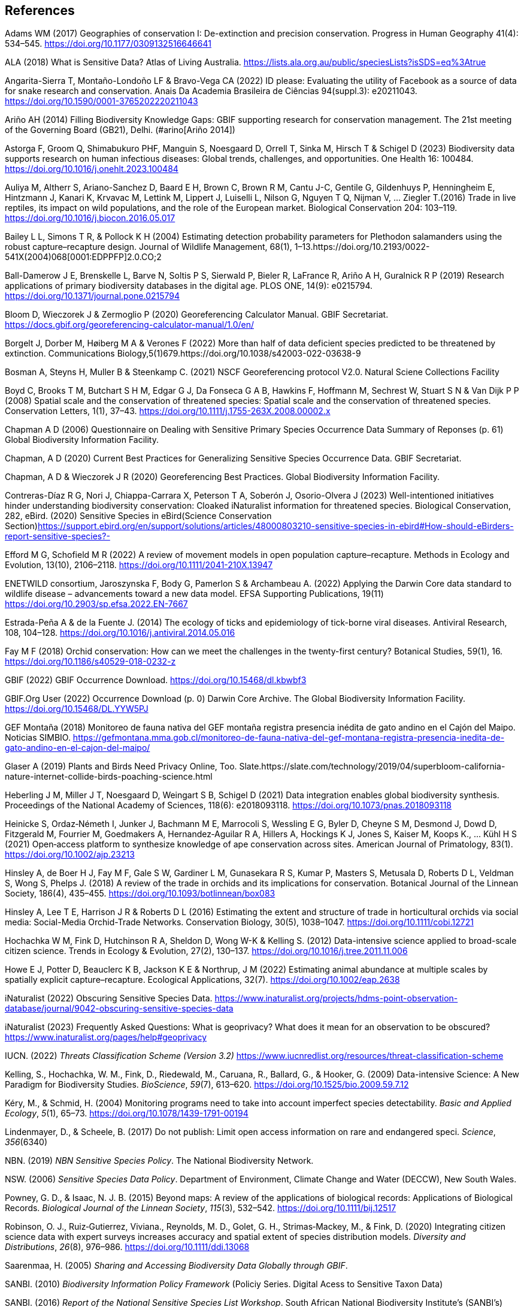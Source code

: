 == References

Adams WM (2017) Geographies of conservation I: De-extinction and precision conservation. Progress in Human Geography 41(4): 534–545. https://doi.org/10.1177/0309132516646641 

ALA (2018) What is Sensitive Data? Atlas of Living Australia. https://lists.ala.org.au/public/speciesLists?isSDS=eq%3Atrue

Angarita-Sierra T, Montaño-Londoño LF & Bravo-Vega CA (2022) ID please: Evaluating the utility of Facebook as a source of data for snake research and conservation. Anais Da Academia Brasileira de Ciências 94(suppl.3): e20211043. https://doi.org/10.1590/0001-3765202220211043

Ariño AH (2014) Filling Biodiversity Knowledge Gaps: GBIF supporting research for conservation management. The 21st meeting of the Governing Board (GB21), Delhi. (#arino[Ariño 2014])

Astorga F, Groom Q, Shimabukuro PHF, Manguin S, Noesgaard D, Orrell T, Sinka M, Hirsch T & Schigel D (2023) Biodiversity data supports research on human infectious diseases: Global trends, challenges, and opportunities. One Health 16: 100484. https://doi.org/10.1016/j.onehlt.2023.100484

Auliya M, Altherr S, Ariano-Sanchez D, Baard E H, Brown C, Brown R M, Cantu J-C, Gentile G, Gildenhuys P, Henningheim E, Hintzmann J, Kanari K, Krvavac M, Lettink M, Lippert J, Luiselli L, Nilson G, Nguyen T Q, Nijman V, … Ziegler T.(2016) Trade in live reptiles, its impact on wild populations, and the role of the European market. Biological Conservation 204: 103–119. https://doi.org/10.1016/j.biocon.2016.05.017

Bailey L L, Simons T R, & Pollock K H (2004) Estimating detection probability parameters for Plethodon salamanders using the robust capture–recapture design. Journal of Wildlife Management, 68(1), 1–13.https://doi.org/10.2193/0022-541X(2004)068[0001:EDPPFP]2.0.CO;2

Ball-Damerow J E, Brenskelle L, Barve N, Soltis P S, Sierwald P, Bieler R, LaFrance R, Ariño A H, Guralnick R P (2019) Research applications of primary biodiversity databases in the digital age. PLOS ONE, 14(9): e0215794. https://doi.org/10.1371/journal.pone.0215794

Bloom D, Wieczorek J & Zermoglio P (2020) Georeferencing Calculator Manual. GBIF Secretariat. https://docs.gbif.org/georeferencing-calculator-manual/1.0/en/

Borgelt J, Dorber M, Høiberg M A & Verones F (2022) More than half of data deficient species predicted to be threatened by extinction. Communications Biology,5(1)679.https://doi.org/10.1038/s42003-022-03638-9

Bosman A, Steyns H, Muller B & Steenkamp C. (2021) NSCF Georeferencing protocol V2.0. Natural Sciene Collections Facility

Boyd C, Brooks T M, Butchart S H M, Edgar G J, Da Fonseca G A B, Hawkins F, Hoffmann M, Sechrest W, Stuart S N & Van Dijk P P (2008) Spatial scale and the conservation of threatened species: Spatial scale and the conservation of threatened species. Conservation Letters, 1(1), 37–43. https://doi.org/10.1111/j.1755-263X.2008.00002.x

Chapman A D (2006) Questionnaire on Dealing with Sensitive Primary Species Occurrence Data Summary of Reponses (p. 61) Global Biodiversity Information Facility.

Chapman, A D (2020) Current Best Practices for Generalizing Sensitive Species Occurrence Data. GBIF Secretariat.

Chapman, A D & Wieczorek J R (2020) Georeferencing Best Practices. Global Biodiversity Information Facility.

Contreras-Díaz R G, Nori J, Chiappa-Carrara X, Peterson T A, Soberón J, Osorio-Olvera J (2023) Well-intentioned initiatives hinder understanding biodiversity conservation: Cloaked iNaturalist information for threatened species. Biological Conservation, 282, eBird. (2020) Sensitive Species in eBird(Science Conservation Section)https://support.ebird.org/en/support/solutions/articles/48000803210-sensitive-species-in-ebird#How-should-eBirders-report-sensitive-species?-

Efford M G, Schofield M R (2022) A review of movement models in open population capture–recapture. Methods in Ecology and Evolution, 13(10), 2106–2118. https://doi.org/10.1111/2041-210X.13947

ENETWILD consortium, Jaroszynska F, Body G, Pamerlon S & Archambeau A. (2022) Applying the Darwin Core data standard to wildlife disease – advancements toward a new data model. EFSA Supporting Publications, 19(11) https://doi.org/10.2903/sp.efsa.2022.EN-7667

Estrada-Peña A & de la Fuente J. (2014) The ecology of ticks and epidemiology of tick-borne viral diseases. Antiviral Research, 108, 104–128. https://doi.org/10.1016/j.antiviral.2014.05.016

Fay M F (2018) Orchid conservation: How can we meet the challenges in the twenty-first century? Botanical Studies, 59(1), 16. https://doi.org/10.1186/s40529-018-0232-z

GBIF (2022) GBIF Occurrence Download. https://doi.org/10.15468/dl.kbwbf3

GBIF.Org User (2022) Occurrence Download (p. 0) Darwin Core Archive. The Global Biodiversity Information Facility. https://doi.org/10.15468/DL.YYW5PJ

GEF Montaña (2018) Monitoreo de fauna nativa del GEF montaña registra presencia inédita de gato andino en el Cajón del Maipo. Noticias
SIMBIO. https://gefmontana.mma.gob.cl/monitoreo-de-fauna-nativa-del-gef-montana-registra-presencia-inedita-de-gato-andino-en-el-cajon-del-maipo/

Glaser A (2019) Plants and Birds Need Privacy Online, Too. Slate.https://slate.com/technology/2019/04/superbloom-california-nature-internet-collide-birds-poaching-science.html

Heberling J M, Miller J T, Noesgaard D, Weingart S B, Schigel D (2021) Data integration enables global biodiversity synthesis. Proceedings of the National Academy of Sciences, 118(6): e2018093118. https://doi.org/10.1073/pnas.2018093118

Heinicke S, Ordaz‐Németh I, Junker J, Bachmann M E, Marrocoli S, Wessling E G, Byler D, Cheyne S M, Desmond J, Dowd D, Fitzgerald M, Fourrier M, Goedmakers A, Hernandez‐Aguilar R A, Hillers A, Hockings K J, Jones S, Kaiser M, Koops K., … Kühl H S (2021) Open‐access platform to synthesize knowledge of ape conservation across sites. American Journal of Primatology, 83(1). https://doi.org/10.1002/ajp.23213

Hinsley A, de Boer H J, Fay M F, Gale S W, Gardiner L M, Gunasekara R S, Kumar P, Masters S, Metusala D, Roberts D L, Veldman S, Wong S, Phelps J. (2018) A review of the trade in orchids and its implications for conservation. Botanical Journal of the Linnean Society, 186(4), 435–455. https://doi.org/10.1093/botlinnean/box083

Hinsley A, Lee T E, Harrison J R & Roberts D L (2016) Estimating the extent and structure of trade in horticultural orchids via social media: Social-Media Orchid-Trade Networks. Conservation Biology, 30(5), 1038–1047. https://doi.org/10.1111/cobi.12721

Hochachka W M, Fink D, Hutchinson R A, Sheldon D, Wong W-K & Kelling S. (2012) Data-intensive science applied to broad-scale citizen science. Trends in Ecology & Evolution, 27(2), 130–137. https://doi.org/10.1016/j.tree.2011.11.006

Howe E J, Potter D, Beauclerc K B, Jackson K E & Northrup, J M (2022) Estimating animal abundance at multiple scales by spatially explicit capture–recapture. Ecological Applications, 32(7). https://doi.org/10.1002/eap.2638

iNaturalist (2022) Obscuring Sensitive Species Data. https://www.inaturalist.org/projects/hdms-point-observation-database/journal/9042-obscuring-sensitive-species-data

iNaturalist (2023) Frequently Asked Questions: What is geoprivacy? What does it mean for an observation to be obscured? https://www.inaturalist.org/pages/help#geoprivacy

IUCN. (2022) _Threats Classification Scheme (Version 3.2)_
https://www.iucnredlist.org/resources/threat-classification-scheme

Kelling, S., Hochachka, W. M., Fink, D., Riedewald, M., Caruana, R.,
Ballard, G., & Hooker, G. (2009) Data-intensive Science: A New Paradigm
for Biodiversity Studies. _BioScience_, _59_(7), 613–620.
https://doi.org/10.1525/bio.2009.59.7.12

Kéry, M., & Schmid, H. (2004) Monitoring programs need to take into
account imperfect species detectability. _Basic and Applied Ecology_,
_5_(1), 65–73. https://doi.org/10.1078/1439-1791-00194

Lindenmayer, D., & Scheele, B. (2017) Do not publish: Limit open access
information on rare and endangered speci. _Science_, _356_(6340)

NBN. (2019) _NBN Sensitive Species Policy_. The National Biodiversity
Network.

NSW. (2006) _Sensitive Species Data Policy_. Department of Environment,
Climate Change and Water (DECCW), New South Wales.

Powney, G. D., & Isaac, N. J. B. (2015) Beyond maps: A review of the
applications of biological records: Applications of Biological Records.
_Biological Journal of the Linnean Society_, _115_(3), 532–542.
https://doi.org/10.1111/bij.12517

Robinson, O. J., Ruiz‐Gutierrez, Viviana., Reynolds, M. D., Golet, G.
H., Strimas‐Mackey, M., & Fink, D. (2020) Integrating citizen science
data with expert surveys increases accuracy and spatial extent of
species distribution models. _Diversity and Distributions_, _26_(8),
976–986. https://doi.org/10.1111/ddi.13068

Saarenmaa, H. (2005) _Sharing and Accessing Biodiversity Data Globally
through GBIF_.

SANBI. (2010) _Biodiversity Information Policy Framework_ (Policiy
Series. Digital Acess to Sensitive Taxon Data)

SANBI. (2016) _Report of the National Sensitive Species List Workshop_.
South African National Biodiversity Institute’s (SANBI’s)

SANBI. (2018) _National Sensitive Species List (NSSL) of 2018: Summary
of changes. Version 1.0_. South African National Biodiversity Institute,
SANBI. http://nssl.sanbi.org.za/

Schlaepfer, M. A., Hoover, C., & Dodd, C. K. (2005) Challenges in
Evaluating the Impact of the Trade in Amphibians and Reptiles on Wild
Populations. _BioScience_, _55_(3), 256.
https://doi.org/10.1641/0006-3568(2005)055[0256:CIETIO]2.0.CO;2

Siler, C. D., Linkem, C. W., Cobb, K., Watters, J. L., Cummings, S. T.,
Diesmos, A. C., & Brown, R. M. (2014) Taxonomic revision of the
semi-aquatic skink Parvoscincus leucospilos (Reptilia: Squamata:
Scincidae), with description of three new species. _Zootaxa_, _3847_(3),
388. https://doi.org/10.11646/zootaxa.3847.3.4

SINP. (2014) _Définition et gestion des données sensibles sur la nature
dans le cadre du SINP. Guide technique._ (Touroult J., Birard J., Bouix
T., Chataigner J., De Wever P., Gourvil J., Guichard B., Landry Ph.,
Olivereau F., Pichard O., Poncet L., Touzé A. & Lebeau Y.)

SINP. (2017) _Protocole dy Systeme d´Information Sur la Nature et les
Paysages_. système d’informa􏰀on sur la nature et les paysages (SINP)

SINP. (2022) _GUIDE TECHNIQUE SENSIBILITÉ DES DONNÉES À LA DIFFUSION
VERSION 2.0_ (Ichter, J., Robert, S., Touroult, J.)
https://inpn.mnhn.fr/docs-web/docs/download/404525

SLU Artdatabanken. (2020) _List of sensitive species nationally
protected In Sweden_ [Data set]. SLU Artdatabanken.
https://doi.org/10.15468/JWBTSB

Soberón, J., & Peterson, T. (2004) Biodiversity informatics: Managing
and applying primary biodiversity data. _Philosophical Transactions of
the Royal Society of London. Series B: Biological Sciences_,
_359_(1444), 689–698. https://doi.org/10.1098/rstb.2003.1439

Tang, B., Clark, J. S., & Gelfand, A. E. (2021) Modeling spatially
biased citizen science effort through the eBird database. _Environmental
and Ecological Statistics_, _28_(3), 609–630.
https://doi.org/10.1007/s10651-021-00508-1

Theng, M., Milleret, C., Bracis, C., Cassey, P., & Delean, S. (2022)
Confronting spatial capture–recapture models with realistic animal
movement simulations. _Ecology_, _103_(10)
https://doi.org/10.1002/ecy.3676

Thompson, C. W., Phelps, K. L., Allard, M. W., Cook, J. A., Dunnum, J.
L., Ferguson, A. W., Gelang, M., Khan, F. A. A., Paul, D. L., Reeder, D.
M., Simmons, N. B., Vanhove, M. P. M., Webala, P. W., Weksler, M., &
Kilpatrick, C. W. (2021) Preserve a Voucher Specimen! The Critical Need
for Integrating Natural History Collections in Infectious Disease
Studies. _MBio_, _12_(1), e02698-20.
https://doi.org/10.1128/mBio.02698-20

Tourani, M. (2022) A review of spatial capture–recapture: Ecological
insights, limitations, and prospects. _Ecology and Evolution_, _12_(1)
https://doi.org/10.1002/ece3.8468

Wieczorek, J., Guo, Q., & Hijmans, R. (2004) The point-radius method for
georeferencing locality descriptions and calculating associated
uncertainty. _International Journal of Geographical Information
Science_, _18_(8), 745–767. https://doi.org/10.1080/13658810412331280211

Wood, C., Sullivan, B., Iliff, M., Fink, D, & Kelling S (2011) eBird:
Engaging Birders in Science and Conservation. PLoS Biology, 9(12):
e1001220. https://doi.org/10.1371/journal.pbio.1001220

Xing S, Au TF, Dufour PC, Cheng W, Landry Yuan F, Jia F, V, LV, Wang M,
& Bonebrake TC (2019) Conservation of data deficient species under
multiple threats: Lessons from an iconic tropical butterfly
(_Teinopalpus aureus_) Biological Conservation 234__:__ 154–164.
https://doi.org/10.1016/j.biocon.2019.03.029

=== 

=== 

=== 

=== 

=== 

=== 

=== 

=== 
